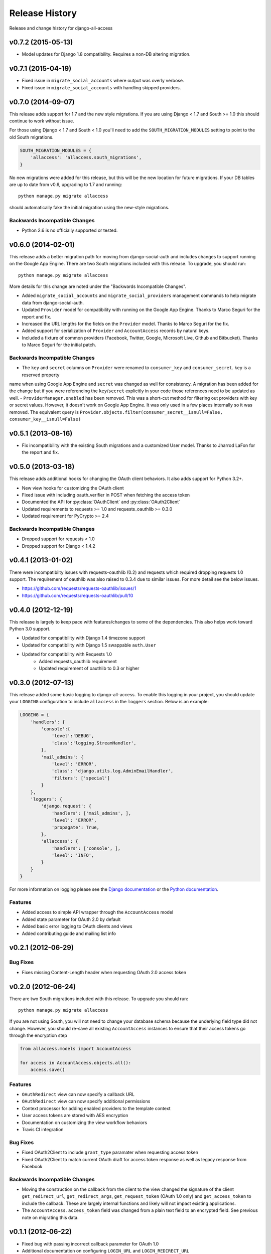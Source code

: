 Release History
====================================

Release and change history for django-all-access


v0.7.2 (2015-05-13)
------------------------------------

- Model updates for Django 1.8 compatibility. Requires a non-DB altering migration.


v0.7.1 (2015-04-19)
------------------------------------

- Fixed issue in ``migrate_social_accounts`` where output was overly verbose.
- Fixed issue in ``migrate_social_accounts`` with handling skipped providers.


v0.7.0 (2014-09-07)
------------------------------------

This release adds support for 1.7 and the new style migrations. If you are using Django < 1.7
and South >= 1.0 this should continue to work without issue.

For those using Django < 1.7 and South < 1.0 you'll need
to add the ``SOUTH_MIGRATION_MODULES`` setting to point to the old South migrations.

.. code-block:: python

    SOUTH_MIGRATION_MODULES = {
        'allaccess': 'allaccess.south_migrations',
    }

No new migrations were added for this release, but this will be the new location for future migrations. If your
DB tables are up to date from v0.6, upgrading to 1.7 and running::

    python manage.py migrate allaccess

should automatically fake the initial migration using the new-style migrations.


Backwards Incompatible Changes
__________________________________

- Python 2.6 is no officially supported or tested.


v0.6.0 (2014-02-01)
------------------------------------

This release adds a better migration path for moving from django-social-auth and includes changes to support
running on the Google App Engine. There are two South migrations included with this release. To upgrade, you should run::

    python manage.py migrate allaccess

More details for this change are noted under the "Backwards Incompatible Changes".

- Added ``migrate_social_accounts`` and ``migrate_social_providers`` management commands to help migrate data from django-social-auth.
- Updated ``Provider`` model for compatibility with running on the Google App Engine. Thanks to Marco Seguri for the report and fix.
- Increased the URL lengths for the fields on the ``Provider`` model. Thanks to Marco Seguri for the fix.
- Added support for serialization of ``Provider`` and ``AccountAccess`` records by natural keys.
- Included a fixture of common providers (Facebook, Twitter, Google, Microsoft Live, Github and Bitbucket). Thanks to Marco Seguri for the initial patch.


Backwards Incompatible Changes
__________________________________

- The ``key`` and ``secret`` columns on ``Provider`` were renamed to ``consumer_key`` and ``consumer_secret``. ``key`` is a reserved property
name when using Google App Engine and ``secret`` was changed as well for consistency. A migration has been added for the change but
if you were referencing the ``key``/``secret`` explicitly in your code those references need to be updated as well.
- ``ProviderManager.enabled`` has been removed. This was a short-cut method for filtering out providers with key or secret values. However,
it doesn't work on Google App Engine. It was only used in a few places internally so it was removed. The equivalent query is
``Provider.objects.filter(consumer_secret__isnull=False, consumer_key__isnull=False)``


v0.5.1 (2013-08-16)
------------------------------------

- Fix incompatibility with the existing South migrations and a customized User model. Thanks to Jharrod LaFon for the report and fix.


v0.5.0 (2013-03-18)
------------------------------------

This release adds additional hooks for changing the OAuth client behaviors. It also
adds support for Python 3.2+.

- New view hooks for customizing the OAuth client
- Fixed issue with including oauth_verifier in POST when fetching the access token
- Documented the API for :py:class:`OAuthClient` and :py:class:`OAuth2Client`
- Updated requirements to requests >= 1.0 and requests_oauthlib >= 0.3.0
- Updated requirement for PyCrypto >= 2.4

Backwards Incompatible Changes
__________________________________

- Dropped support for requests < 1.0
- Dropped support for Django < 1.4.2


v0.4.1 (2013-01-02)
------------------------------------

There were incompatibilty issues with requests-oauthlib (0.2) and requests which
required dropping requests 1.0 support. The requirement of oauthlib was also raised
to 0.3.4 due to similar issues. For more detail see the below issues.

- https://github.com/requests/requests-oauthlib/issues/1
- https://github.com/requests/requests-oauthlib/pull/10


v0.4.0 (2012-12-19)
------------------------------------

This release is largely to keep pace with features/changes to some of the
dependencies. This also helps work toward Python 3.0 support.

- Updated for compatibility with Django 1.4 timezone support
- Updated for compatibility with Django 1.5 swappable ``auth.User``
- Updated for compatibility with Requests 1.0
    - Added requests_oauthlib requirement
    - Updated requirement of oauthlib to 0.3 or higher


v0.3.0 (2012-07-13)
------------------------------------

This release added some basic logging to django-all-access. To enable this logging
in your project, you should update your ``LOGGING`` configuration to include
``allaccess`` in the ``loggers`` section. Below is an example:

.. code-block:: python

    LOGGING = {
        'handlers': {
            'console':{
                'level':'DEBUG',
                'class':'logging.StreamHandler',
            },
            'mail_admins': {
                'level': 'ERROR',
                'class': 'django.utils.log.AdminEmailHandler',
                'filters': ['special']
            }
        },
        'loggers': {
            'django.request': {
                'handlers': ['mail_admins', ],
                'level': 'ERROR',
                'propagate': True,
            },
            'allaccess': {
                'handlers': ['console', ],
                'level': 'INFO',
            }
        }
    }

For more information on logging please see the
`Django documentation <https://docs.djangoproject.com/en/1.4/topics/logging/>`_
or the `Python documentation <http://docs.python.org/library/logging.html>`_.


Features
_________________

- Added access to simple API wrapper through the ``AccountAccess`` model
- Added state parameter for OAuth 2.0 by default
- Added basic error logging to OAuth clients and views
- Added contributing guide and mailing list info


v0.2.1 (2012-06-29)
------------------------------------

Bug Fixes
_________________

- Fixes missing Content-Length header when requesting OAuth 2.0 access token


v0.2.0 (2012-06-24)
------------------------------------

There are two South migrations included with this release. To upgrade you should run::

    python manage.py migrate allaccess

If you are not using South, you will not need to change your database schema because
the underlying field type did not change. However, you should re-save all existing
``AccountAccess`` instances to ensure that their access tokens go through the encryption step

.. code-block:: python

    from allaccess.models import AccountAccess

    for access in AccountAccess.objects.all():
        access.save()


Features
_________________

- ``OAuthRedirect`` view can now specify a callback URL
- ``OAuthRedirect`` view can now specify additional permissions
- Context processor for adding enabled providers to the template context
- User access tokens are stored with AES encryption
- Documentation on customizing the view workflow behaviors
- Travis CI integration

Bug Fixes
_________________

- Fixed OAuth2Client to include ``grant_type`` paramater when requesting access token
- Fixed OAuth2Client to match current OAuth draft for access token response as well as legacy response from Facebook


Backwards Incompatible Changes
__________________________________

- Moving the construction on the callback from the client to the view changed the signature of the client ``get_redirect_url``, ``get_redirect_args``, ``get_request_token`` (OAuth 1.0 only) and ``get_access_token`` to include the callback. These are largely internal functions and likely will not impact existing applications.
- The ``AccountAccess.access_token`` field was changed from a plain text field to an encrypted field. See previous note on migrating this data.


v0.1.1 (2012-06-22)
------------------------------------

- Fixed bug with passing incorrect callback parameter for OAuth 1.0
- Additional documentation on configuring ``LOGIN_URL`` and ``LOGIN_REDIRECT_URL``
- Additional view tests
- Handled poor ``LOGIN_URL`` and ``LOGIN_REDIRECT_URL`` settings in view tests


v0.1.0 (2012-06-21)
------------------------------------

- Initial public release.
